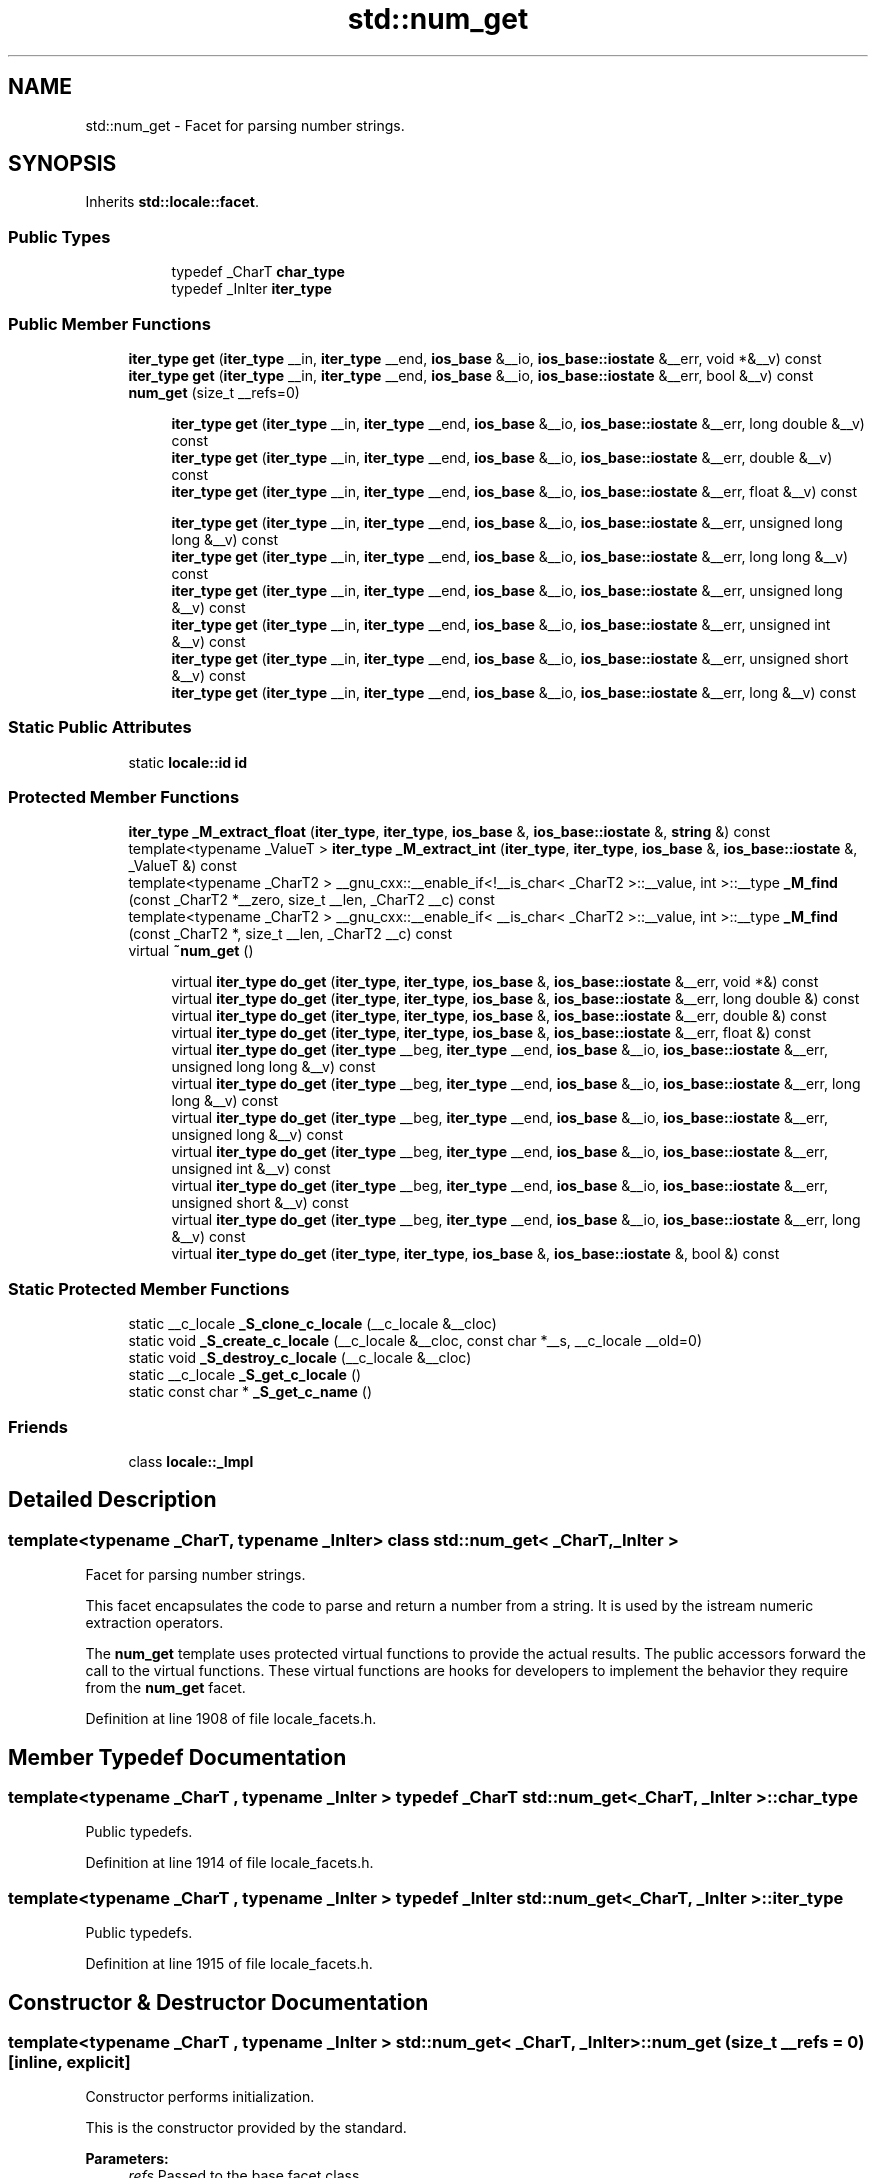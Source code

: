.TH "std::num_get" 3 "21 Apr 2009" "libstdc++" \" -*- nroff -*-
.ad l
.nh
.SH NAME
std::num_get \- Facet for parsing number strings.  

.PP
.SH SYNOPSIS
.br
.PP
Inherits \fBstd::locale::facet\fP.
.PP
.SS "Public Types"

.PP
.RI "\fB\fP"
.br

.in +1c
.in +1c
.ti -1c
.RI "typedef _CharT \fBchar_type\fP"
.br
.ti -1c
.RI "typedef _InIter \fBiter_type\fP"
.br
.in -1c
.in -1c
.SS "Public Member Functions"

.in +1c
.ti -1c
.RI "\fBiter_type\fP \fBget\fP (\fBiter_type\fP __in, \fBiter_type\fP __end, \fBios_base\fP &__io, \fBios_base::iostate\fP &__err, void *&__v) const "
.br
.ti -1c
.RI "\fBiter_type\fP \fBget\fP (\fBiter_type\fP __in, \fBiter_type\fP __end, \fBios_base\fP &__io, \fBios_base::iostate\fP &__err, bool &__v) const "
.br
.ti -1c
.RI "\fBnum_get\fP (size_t __refs=0)"
.br
.in -1c
.PP
.RI "\fB\fP"
.br

.in +1c
.in +1c
.ti -1c
.RI "\fBiter_type\fP \fBget\fP (\fBiter_type\fP __in, \fBiter_type\fP __end, \fBios_base\fP &__io, \fBios_base::iostate\fP &__err, long double &__v) const "
.br
.ti -1c
.RI "\fBiter_type\fP \fBget\fP (\fBiter_type\fP __in, \fBiter_type\fP __end, \fBios_base\fP &__io, \fBios_base::iostate\fP &__err, double &__v) const "
.br
.ti -1c
.RI "\fBiter_type\fP \fBget\fP (\fBiter_type\fP __in, \fBiter_type\fP __end, \fBios_base\fP &__io, \fBios_base::iostate\fP &__err, float &__v) const "
.br
.in -1c
.in -1c
.PP
.RI "\fB\fP"
.br

.in +1c
.in +1c
.ti -1c
.RI "\fBiter_type\fP \fBget\fP (\fBiter_type\fP __in, \fBiter_type\fP __end, \fBios_base\fP &__io, \fBios_base::iostate\fP &__err, unsigned long long &__v) const "
.br
.ti -1c
.RI "\fBiter_type\fP \fBget\fP (\fBiter_type\fP __in, \fBiter_type\fP __end, \fBios_base\fP &__io, \fBios_base::iostate\fP &__err, long long &__v) const "
.br
.ti -1c
.RI "\fBiter_type\fP \fBget\fP (\fBiter_type\fP __in, \fBiter_type\fP __end, \fBios_base\fP &__io, \fBios_base::iostate\fP &__err, unsigned long &__v) const "
.br
.ti -1c
.RI "\fBiter_type\fP \fBget\fP (\fBiter_type\fP __in, \fBiter_type\fP __end, \fBios_base\fP &__io, \fBios_base::iostate\fP &__err, unsigned int &__v) const "
.br
.ti -1c
.RI "\fBiter_type\fP \fBget\fP (\fBiter_type\fP __in, \fBiter_type\fP __end, \fBios_base\fP &__io, \fBios_base::iostate\fP &__err, unsigned short &__v) const "
.br
.ti -1c
.RI "\fBiter_type\fP \fBget\fP (\fBiter_type\fP __in, \fBiter_type\fP __end, \fBios_base\fP &__io, \fBios_base::iostate\fP &__err, long &__v) const "
.br
.in -1c
.in -1c
.SS "Static Public Attributes"

.in +1c
.ti -1c
.RI "static \fBlocale::id\fP \fBid\fP"
.br
.in -1c
.SS "Protected Member Functions"

.in +1c
.ti -1c
.RI "\fBiter_type\fP \fB_M_extract_float\fP (\fBiter_type\fP, \fBiter_type\fP, \fBios_base\fP &, \fBios_base::iostate\fP &, \fBstring\fP &) const "
.br
.ti -1c
.RI "template<typename _ValueT > \fBiter_type\fP \fB_M_extract_int\fP (\fBiter_type\fP, \fBiter_type\fP, \fBios_base\fP &, \fBios_base::iostate\fP &, _ValueT &) const "
.br
.ti -1c
.RI "template<typename _CharT2 > __gnu_cxx::__enable_if<!__is_char< _CharT2 >::__value, int >::__type \fB_M_find\fP (const _CharT2 *__zero, size_t __len, _CharT2 __c) const "
.br
.ti -1c
.RI "template<typename _CharT2 > __gnu_cxx::__enable_if< __is_char< _CharT2 >::__value, int >::__type \fB_M_find\fP (const _CharT2 *, size_t __len, _CharT2 __c) const "
.br
.ti -1c
.RI "virtual \fB~num_get\fP ()"
.br
.in -1c
.PP
.RI "\fB\fP"
.br

.in +1c
.in +1c
.ti -1c
.RI "virtual \fBiter_type\fP \fBdo_get\fP (\fBiter_type\fP, \fBiter_type\fP, \fBios_base\fP &, \fBios_base::iostate\fP &__err, void *&) const "
.br
.ti -1c
.RI "virtual \fBiter_type\fP \fBdo_get\fP (\fBiter_type\fP, \fBiter_type\fP, \fBios_base\fP &, \fBios_base::iostate\fP &__err, long double &) const "
.br
.ti -1c
.RI "virtual \fBiter_type\fP \fBdo_get\fP (\fBiter_type\fP, \fBiter_type\fP, \fBios_base\fP &, \fBios_base::iostate\fP &__err, double &) const "
.br
.ti -1c
.RI "virtual \fBiter_type\fP \fBdo_get\fP (\fBiter_type\fP, \fBiter_type\fP, \fBios_base\fP &, \fBios_base::iostate\fP &__err, float &) const "
.br
.ti -1c
.RI "virtual \fBiter_type\fP \fBdo_get\fP (\fBiter_type\fP __beg, \fBiter_type\fP __end, \fBios_base\fP &__io, \fBios_base::iostate\fP &__err, unsigned long long &__v) const "
.br
.ti -1c
.RI "virtual \fBiter_type\fP \fBdo_get\fP (\fBiter_type\fP __beg, \fBiter_type\fP __end, \fBios_base\fP &__io, \fBios_base::iostate\fP &__err, long long &__v) const "
.br
.ti -1c
.RI "virtual \fBiter_type\fP \fBdo_get\fP (\fBiter_type\fP __beg, \fBiter_type\fP __end, \fBios_base\fP &__io, \fBios_base::iostate\fP &__err, unsigned long &__v) const "
.br
.ti -1c
.RI "virtual \fBiter_type\fP \fBdo_get\fP (\fBiter_type\fP __beg, \fBiter_type\fP __end, \fBios_base\fP &__io, \fBios_base::iostate\fP &__err, unsigned int &__v) const "
.br
.ti -1c
.RI "virtual \fBiter_type\fP \fBdo_get\fP (\fBiter_type\fP __beg, \fBiter_type\fP __end, \fBios_base\fP &__io, \fBios_base::iostate\fP &__err, unsigned short &__v) const "
.br
.ti -1c
.RI "virtual \fBiter_type\fP \fBdo_get\fP (\fBiter_type\fP __beg, \fBiter_type\fP __end, \fBios_base\fP &__io, \fBios_base::iostate\fP &__err, long &__v) const "
.br
.ti -1c
.RI "virtual \fBiter_type\fP \fBdo_get\fP (\fBiter_type\fP, \fBiter_type\fP, \fBios_base\fP &, \fBios_base::iostate\fP &, bool &) const "
.br
.in -1c
.in -1c
.SS "Static Protected Member Functions"

.in +1c
.ti -1c
.RI "static __c_locale \fB_S_clone_c_locale\fP (__c_locale &__cloc)"
.br
.ti -1c
.RI "static void \fB_S_create_c_locale\fP (__c_locale &__cloc, const char *__s, __c_locale __old=0)"
.br
.ti -1c
.RI "static void \fB_S_destroy_c_locale\fP (__c_locale &__cloc)"
.br
.ti -1c
.RI "static __c_locale \fB_S_get_c_locale\fP ()"
.br
.ti -1c
.RI "static const char * \fB_S_get_c_name\fP ()"
.br
.in -1c
.SS "Friends"

.in +1c
.ti -1c
.RI "class \fBlocale::_Impl\fP"
.br
.in -1c
.SH "Detailed Description"
.PP 

.SS "template<typename _CharT, typename _InIter> class std::num_get< _CharT, _InIter >"
Facet for parsing number strings. 

This facet encapsulates the code to parse and return a number from a string. It is used by the istream numeric extraction operators.
.PP
The \fBnum_get\fP template uses protected virtual functions to provide the actual results. The public accessors forward the call to the virtual functions. These virtual functions are hooks for developers to implement the behavior they require from the \fBnum_get\fP facet. 
.PP
Definition at line 1908 of file locale_facets.h.
.SH "Member Typedef Documentation"
.PP 
.SS "template<typename _CharT , typename _InIter > typedef _CharT \fBstd::num_get\fP< _CharT, _InIter >::\fBchar_type\fP"
.PP
Public typedefs. 
.PP
Definition at line 1914 of file locale_facets.h.
.SS "template<typename _CharT , typename _InIter > typedef _InIter \fBstd::num_get\fP< _CharT, _InIter >::\fBiter_type\fP"
.PP
Public typedefs. 
.PP
Definition at line 1915 of file locale_facets.h.
.SH "Constructor & Destructor Documentation"
.PP 
.SS "template<typename _CharT , typename _InIter > \fBstd::num_get\fP< _CharT, _InIter >::\fBnum_get\fP (size_t __refs = \fC0\fP)\fC [inline, explicit]\fP"
.PP
Constructor performs initialization. 
.PP
This is the constructor provided by the standard.
.PP
\fBParameters:\fP
.RS 4
\fIrefs\fP Passed to the base facet class. 
.RE
.PP

.PP
Definition at line 1929 of file locale_facets.h.
.SS "template<typename _CharT , typename _InIter > virtual \fBstd::num_get\fP< _CharT, _InIter >::~\fBnum_get\fP ()\fC [inline, protected, virtual]\fP"
.PP
Destructor. 
.PP
Definition at line 2098 of file locale_facets.h.
.SH "Member Function Documentation"
.PP 
.SS "template<typename _CharT , typename _InIter > _InIter \fBstd::num_get\fP< _CharT, _InIter >::do_get (\fBiter_type\fP __beg, \fBiter_type\fP __end, \fBios_base\fP & __io, \fBios_base::iostate\fP & __err, void *& __v) const\fC [inline, protected, virtual]\fP"
.PP
Numeric parsing. 
.PP
Parses the input stream into the variable \fIv\fP. This function is a hook for derived classes to change the value returned. 
.PP
\fBSee also:\fP
.RS 4
\fBget()\fP for more details.
.RE
.PP
\fBParameters:\fP
.RS 4
\fIin\fP Start of input stream. 
.br
\fIend\fP End of input stream. 
.br
\fIio\fP Source of \fBlocale\fP and flags. 
.br
\fIerr\fP Error flags to \fBset\fP. 
.br
\fIv\fP Value to format and insert. 
.RE
.PP
\fBReturns:\fP
.RS 4
Iterator after reading. 
.RE
.PP

.PP
Definition at line 732 of file locale_facets.tcc.
.PP
References std::ios_base::basefield, std::ios_base::flags(), and std::ios_base::hex.
.SS "template<typename _CharT , typename _InIter > _InIter \fBstd::num_get\fP< _CharT, _InIter >::do_get (\fBiter_type\fP __beg, \fBiter_type\fP __end, \fBios_base\fP & __io, \fBios_base::iostate\fP & __err, long double & __v) const\fC [inline, protected, virtual]\fP"
.PP
Numeric parsing. 
.PP
Parses the input stream into the variable \fIv\fP. This function is a hook for derived classes to change the value returned. 
.PP
\fBSee also:\fP
.RS 4
\fBget()\fP for more details.
.RE
.PP
\fBParameters:\fP
.RS 4
\fIin\fP Start of input stream. 
.br
\fIend\fP End of input stream. 
.br
\fIio\fP Source of \fBlocale\fP and flags. 
.br
\fIerr\fP Error flags to \fBset\fP. 
.br
\fIv\fP Value to format and insert. 
.RE
.PP
\fBReturns:\fP
.RS 4
Iterator after reading. 
.RE
.PP

.PP
Definition at line 717 of file locale_facets.tcc.
.PP
References std::basic_string< _CharT, _Traits, _Alloc >::c_str(), std::ios_base::eofbit, and std::basic_string< _CharT, _Traits, _Alloc >::reserve().
.SS "template<typename _CharT , typename _InIter > _InIter \fBstd::num_get\fP< _CharT, _InIter >::do_get (\fBiter_type\fP __beg, \fBiter_type\fP __end, \fBios_base\fP & __io, \fBios_base::iostate\fP & __err, double & __v) const\fC [inline, protected, virtual]\fP"
.PP
Numeric parsing. 
.PP
Parses the input stream into the variable \fIv\fP. This function is a hook for derived classes to change the value returned. 
.PP
\fBSee also:\fP
.RS 4
\fBget()\fP for more details.
.RE
.PP
\fBParameters:\fP
.RS 4
\fIin\fP Start of input stream. 
.br
\fIend\fP End of input stream. 
.br
\fIio\fP Source of \fBlocale\fP and flags. 
.br
\fIerr\fP Error flags to \fBset\fP. 
.br
\fIv\fP Value to format and insert. 
.RE
.PP
\fBReturns:\fP
.RS 4
Iterator after reading. 
.RE
.PP

.PP
Definition at line 685 of file locale_facets.tcc.
.PP
References std::basic_string< _CharT, _Traits, _Alloc >::c_str(), std::ios_base::eofbit, and std::basic_string< _CharT, _Traits, _Alloc >::reserve().
.SS "template<typename _CharT , typename _InIter > _InIter \fBstd::num_get\fP< _CharT, _InIter >::do_get (\fBiter_type\fP __beg, \fBiter_type\fP __end, \fBios_base\fP & __io, \fBios_base::iostate\fP & __err, float & __v) const\fC [inline, protected, virtual]\fP"
.PP
Numeric parsing. 
.PP
Parses the input stream into the variable \fIv\fP. This function is a hook for derived classes to change the value returned. 
.PP
\fBSee also:\fP
.RS 4
\fBget()\fP for more details.
.RE
.PP
\fBParameters:\fP
.RS 4
\fIin\fP Start of input stream. 
.br
\fIend\fP End of input stream. 
.br
\fIio\fP Source of \fBlocale\fP and flags. 
.br
\fIerr\fP Error flags to \fBset\fP. 
.br
\fIv\fP Value to format and insert. 
.RE
.PP
\fBReturns:\fP
.RS 4
Iterator after reading. 
.RE
.PP

.PP
Definition at line 670 of file locale_facets.tcc.
.PP
References std::basic_string< _CharT, _Traits, _Alloc >::c_str(), std::ios_base::eofbit, and std::basic_string< _CharT, _Traits, _Alloc >::reserve().
.SS "template<typename _CharT , typename _InIter > virtual \fBiter_type\fP \fBstd::num_get\fP< _CharT, _InIter >::do_get (\fBiter_type\fP __beg, \fBiter_type\fP __end, \fBios_base\fP & __io, \fBios_base::iostate\fP & __err, unsigned long long & __v) const\fC [inline, protected, virtual]\fP"
.PP
Numeric parsing. 
.PP
Parses the input stream into the variable \fIv\fP. This function is a hook for derived classes to change the value returned. 
.PP
\fBSee also:\fP
.RS 4
\fBget()\fP for more details.
.RE
.PP
\fBParameters:\fP
.RS 4
\fIin\fP Start of input stream. 
.br
\fIend\fP End of input stream. 
.br
\fIio\fP Source of \fBlocale\fP and flags. 
.br
\fIerr\fP Error flags to \fBset\fP. 
.br
\fIv\fP Value to format and insert. 
.RE
.PP
\fBReturns:\fP
.RS 4
Iterator after reading. 
.RE
.PP

.PP
Definition at line 2192 of file locale_facets.h.
.SS "template<typename _CharT , typename _InIter > virtual \fBiter_type\fP \fBstd::num_get\fP< _CharT, _InIter >::do_get (\fBiter_type\fP __beg, \fBiter_type\fP __end, \fBios_base\fP & __io, \fBios_base::iostate\fP & __err, long long & __v) const\fC [inline, protected, virtual]\fP"
.PP
Numeric parsing. 
.PP
Parses the input stream into the variable \fIv\fP. This function is a hook for derived classes to change the value returned. 
.PP
\fBSee also:\fP
.RS 4
\fBget()\fP for more details.
.RE
.PP
\fBParameters:\fP
.RS 4
\fIin\fP Start of input stream. 
.br
\fIend\fP End of input stream. 
.br
\fIio\fP Source of \fBlocale\fP and flags. 
.br
\fIerr\fP Error flags to \fBset\fP. 
.br
\fIv\fP Value to format and insert. 
.RE
.PP
\fBReturns:\fP
.RS 4
Iterator after reading. 
.RE
.PP

.PP
Definition at line 2187 of file locale_facets.h.
.SS "template<typename _CharT , typename _InIter > virtual \fBiter_type\fP \fBstd::num_get\fP< _CharT, _InIter >::do_get (\fBiter_type\fP __beg, \fBiter_type\fP __end, \fBios_base\fP & __io, \fBios_base::iostate\fP & __err, unsigned long & __v) const\fC [inline, protected, virtual]\fP"
.PP
Numeric parsing. 
.PP
Parses the input stream into the variable \fIv\fP. This function is a hook for derived classes to change the value returned. 
.PP
\fBSee also:\fP
.RS 4
\fBget()\fP for more details.
.RE
.PP
\fBParameters:\fP
.RS 4
\fIin\fP Start of input stream. 
.br
\fIend\fP End of input stream. 
.br
\fIio\fP Source of \fBlocale\fP and flags. 
.br
\fIerr\fP Error flags to \fBset\fP. 
.br
\fIv\fP Value to format and insert. 
.RE
.PP
\fBReturns:\fP
.RS 4
Iterator after reading. 
.RE
.PP

.PP
Definition at line 2181 of file locale_facets.h.
.SS "template<typename _CharT , typename _InIter > virtual \fBiter_type\fP \fBstd::num_get\fP< _CharT, _InIter >::do_get (\fBiter_type\fP __beg, \fBiter_type\fP __end, \fBios_base\fP & __io, \fBios_base::iostate\fP & __err, unsigned int & __v) const\fC [inline, protected, virtual]\fP"
.PP
Numeric parsing. 
.PP
Parses the input stream into the variable \fIv\fP. This function is a hook for derived classes to change the value returned. 
.PP
\fBSee also:\fP
.RS 4
\fBget()\fP for more details.
.RE
.PP
\fBParameters:\fP
.RS 4
\fIin\fP Start of input stream. 
.br
\fIend\fP End of input stream. 
.br
\fIio\fP Source of \fBlocale\fP and flags. 
.br
\fIerr\fP Error flags to \fBset\fP. 
.br
\fIv\fP Value to format and insert. 
.RE
.PP
\fBReturns:\fP
.RS 4
Iterator after reading. 
.RE
.PP

.PP
Definition at line 2176 of file locale_facets.h.
.SS "template<typename _CharT , typename _InIter > virtual \fBiter_type\fP \fBstd::num_get\fP< _CharT, _InIter >::do_get (\fBiter_type\fP __beg, \fBiter_type\fP __end, \fBios_base\fP & __io, \fBios_base::iostate\fP & __err, unsigned short & __v) const\fC [inline, protected, virtual]\fP"
.PP
Numeric parsing. 
.PP
Parses the input stream into the variable \fIv\fP. This function is a hook for derived classes to change the value returned. 
.PP
\fBSee also:\fP
.RS 4
\fBget()\fP for more details.
.RE
.PP
\fBParameters:\fP
.RS 4
\fIin\fP Start of input stream. 
.br
\fIend\fP End of input stream. 
.br
\fIio\fP Source of \fBlocale\fP and flags. 
.br
\fIerr\fP Error flags to \fBset\fP. 
.br
\fIv\fP Value to format and insert. 
.RE
.PP
\fBReturns:\fP
.RS 4
Iterator after reading. 
.RE
.PP

.PP
Definition at line 2171 of file locale_facets.h.
.SS "template<typename _CharT , typename _InIter > virtual \fBiter_type\fP \fBstd::num_get\fP< _CharT, _InIter >::do_get (\fBiter_type\fP __beg, \fBiter_type\fP __end, \fBios_base\fP & __io, \fBios_base::iostate\fP & __err, long & __v) const\fC [inline, protected, virtual]\fP"
.PP
Numeric parsing. 
.PP
Parses the input stream into the variable \fIv\fP. This function is a hook for derived classes to change the value returned. 
.PP
\fBSee also:\fP
.RS 4
\fBget()\fP for more details.
.RE
.PP
\fBParameters:\fP
.RS 4
\fIin\fP Start of input stream. 
.br
\fIend\fP End of input stream. 
.br
\fIio\fP Source of \fBlocale\fP and flags. 
.br
\fIerr\fP Error flags to \fBset\fP. 
.br
\fIv\fP Value to format and insert. 
.RE
.PP
\fBReturns:\fP
.RS 4
Iterator after reading. 
.RE
.PP

.PP
Definition at line 2166 of file locale_facets.h.
.SS "template<typename _CharT , typename _InIter > _InIter \fBstd::num_get\fP< _CharT, _InIter >::do_get (\fBiter_type\fP __beg, \fBiter_type\fP __end, \fBios_base\fP & __io, \fBios_base::iostate\fP & __err, bool & __v) const\fC [inline, protected, virtual]\fP"
.PP
Numeric parsing. 
.PP
Parses the input stream into the variable \fIv\fP. This function is a hook for derived classes to change the value returned. 
.PP
\fBSee also:\fP
.RS 4
\fBget()\fP for more details.
.RE
.PP
\fBParameters:\fP
.RS 4
\fIin\fP Start of input stream. 
.br
\fIend\fP End of input stream. 
.br
\fIio\fP Source of \fBlocale\fP and flags. 
.br
\fIerr\fP Error flags to \fBset\fP. 
.br
\fIv\fP Value to format and insert. 
.RE
.PP
\fBReturns:\fP
.RS 4
Iterator after reading. 
.RE
.PP

.PP
Definition at line 574 of file locale_facets.tcc.
.PP
References std::ios_base::_M_getloc(), std::ios_base::boolalpha, std::ios_base::eofbit, std::ios_base::failbit, std::ios_base::flags(), and std::ios_base::goodbit.
.PP
Referenced by std::num_get< _CharT, _InIter >::get().
.SS "template<typename _CharT , typename _InIter > \fBiter_type\fP \fBstd::num_get\fP< _CharT, _InIter >::get (\fBiter_type\fP __in, \fBiter_type\fP __end, \fBios_base\fP & __io, \fBios_base::iostate\fP & __err, void *& __v) const\fC [inline]\fP"
.PP
Numeric parsing. 
.PP
Parses the input stream into the pointer variable \fIv\fP. It does so by calling \fBnum_get::do_get()\fP.
.PP
The input characters are parsed like the scanf p specifier.
.PP
Digit grouping is interpreted according to \fBnumpunct::grouping()\fP and \fBnumpunct::thousands_sep()\fP. If the pattern of digit groups isn't consistent, sets err to \fBios_base::failbit\fP.
.PP
Note that the digit grouping effect for pointers is a bit ambiguous in the standard and shouldn't be relied on. See DR 344.
.PP
If parsing the string yields a valid value for \fIv\fP, \fIv\fP is \fBset\fP. Otherwise, sets err to \fBios_base::failbit\fP and leaves \fIv\fP unaltered. Sets err to \fBios_base::eofbit\fP if the stream is emptied.
.PP
\fBParameters:\fP
.RS 4
\fIin\fP Start of input stream. 
.br
\fIend\fP End of input stream. 
.br
\fIio\fP Source of \fBlocale\fP and flags. 
.br
\fIerr\fP Error flags to \fBset\fP. 
.br
\fIv\fP Value to format and insert. 
.RE
.PP
\fBReturns:\fP
.RS 4
Iterator after reading. 
.RE
.PP

.PP
Definition at line 2092 of file locale_facets.h.
.PP
References std::num_get< _CharT, _InIter >::do_get().
.SS "template<typename _CharT , typename _InIter > \fBiter_type\fP \fBstd::num_get\fP< _CharT, _InIter >::get (\fBiter_type\fP __in, \fBiter_type\fP __end, \fBios_base\fP & __io, \fBios_base::iostate\fP & __err, long double & __v) const\fC [inline]\fP"
.PP
Numeric parsing. 
.PP
Parses the input stream into the integral variable \fIv\fP. It does so by calling \fBnum_get::do_get()\fP.
.PP
The input characters are parsed like the scanf g specifier. The matching type length modifier is also used.
.PP
The decimal point character used is \fBnumpunct::decimal_point()\fP. Digit grouping is interpreted according to \fBnumpunct::grouping()\fP and \fBnumpunct::thousands_sep()\fP. If the pattern of digit groups isn't consistent, sets err to \fBios_base::failbit\fP.
.PP
If parsing the string yields a valid value for \fIv\fP, \fIv\fP is \fBset\fP. Otherwise, sets err to \fBios_base::failbit\fP and leaves \fIv\fP unaltered. Sets err to \fBios_base::eofbit\fP if the stream is emptied.
.PP
\fBParameters:\fP
.RS 4
\fIin\fP Start of input stream. 
.br
\fIend\fP End of input stream. 
.br
\fIio\fP Source of \fBlocale\fP and flags. 
.br
\fIerr\fP Error flags to \fBset\fP. 
.br
\fIv\fP Value to format and insert. 
.RE
.PP
\fBReturns:\fP
.RS 4
Iterator after reading. 
.RE
.PP

.PP
Definition at line 2060 of file locale_facets.h.
.PP
References std::num_get< _CharT, _InIter >::do_get().
.SS "template<typename _CharT , typename _InIter > \fBiter_type\fP \fBstd::num_get\fP< _CharT, _InIter >::get (\fBiter_type\fP __in, \fBiter_type\fP __end, \fBios_base\fP & __io, \fBios_base::iostate\fP & __err, double & __v) const\fC [inline]\fP"
.PP
Numeric parsing. 
.PP
Parses the input stream into the integral variable \fIv\fP. It does so by calling \fBnum_get::do_get()\fP.
.PP
The input characters are parsed like the scanf g specifier. The matching type length modifier is also used.
.PP
The decimal point character used is \fBnumpunct::decimal_point()\fP. Digit grouping is interpreted according to \fBnumpunct::grouping()\fP and \fBnumpunct::thousands_sep()\fP. If the pattern of digit groups isn't consistent, sets err to \fBios_base::failbit\fP.
.PP
If parsing the string yields a valid value for \fIv\fP, \fIv\fP is \fBset\fP. Otherwise, sets err to \fBios_base::failbit\fP and leaves \fIv\fP unaltered. Sets err to \fBios_base::eofbit\fP if the stream is emptied.
.PP
\fBParameters:\fP
.RS 4
\fIin\fP Start of input stream. 
.br
\fIend\fP End of input stream. 
.br
\fIio\fP Source of \fBlocale\fP and flags. 
.br
\fIerr\fP Error flags to \fBset\fP. 
.br
\fIv\fP Value to format and insert. 
.RE
.PP
\fBReturns:\fP
.RS 4
Iterator after reading. 
.RE
.PP

.PP
Definition at line 2055 of file locale_facets.h.
.PP
References std::num_get< _CharT, _InIter >::do_get().
.SS "template<typename _CharT , typename _InIter > \fBiter_type\fP \fBstd::num_get\fP< _CharT, _InIter >::get (\fBiter_type\fP __in, \fBiter_type\fP __end, \fBios_base\fP & __io, \fBios_base::iostate\fP & __err, float & __v) const\fC [inline]\fP"
.PP
Numeric parsing. 
.PP
Parses the input stream into the integral variable \fIv\fP. It does so by calling \fBnum_get::do_get()\fP.
.PP
The input characters are parsed like the scanf g specifier. The matching type length modifier is also used.
.PP
The decimal point character used is \fBnumpunct::decimal_point()\fP. Digit grouping is interpreted according to \fBnumpunct::grouping()\fP and \fBnumpunct::thousands_sep()\fP. If the pattern of digit groups isn't consistent, sets err to \fBios_base::failbit\fP.
.PP
If parsing the string yields a valid value for \fIv\fP, \fIv\fP is \fBset\fP. Otherwise, sets err to \fBios_base::failbit\fP and leaves \fIv\fP unaltered. Sets err to \fBios_base::eofbit\fP if the stream is emptied.
.PP
\fBParameters:\fP
.RS 4
\fIin\fP Start of input stream. 
.br
\fIend\fP End of input stream. 
.br
\fIio\fP Source of \fBlocale\fP and flags. 
.br
\fIerr\fP Error flags to \fBset\fP. 
.br
\fIv\fP Value to format and insert. 
.RE
.PP
\fBReturns:\fP
.RS 4
Iterator after reading. 
.RE
.PP

.PP
Definition at line 2050 of file locale_facets.h.
.PP
References std::num_get< _CharT, _InIter >::do_get().
.SS "template<typename _CharT , typename _InIter > \fBiter_type\fP \fBstd::num_get\fP< _CharT, _InIter >::get (\fBiter_type\fP __in, \fBiter_type\fP __end, \fBios_base\fP & __io, \fBios_base::iostate\fP & __err, unsigned long long & __v) const\fC [inline]\fP"
.PP
Numeric parsing. 
.PP
Parses the input stream into the integral variable \fIv\fP. It does so by calling \fBnum_get::do_get()\fP.
.PP
Parsing is affected by the flag settings in \fIio\fP.
.PP
The basic parse is affected by the value of io.flags() & \fBios_base::basefield\fP. If equal to \fBios_base::oct\fP, parses like the scanf o specifier. Else if equal to \fBios_base::hex\fP, parses like X specifier. Else if basefield equal to 0, parses like the i specifier. Otherwise, parses like d for signed and u for unsigned types. The matching type length modifier is also used.
.PP
Digit grouping is interpreted according to \fBnumpunct::grouping()\fP and \fBnumpunct::thousands_sep()\fP. If the pattern of digit groups isn't consistent, sets err to \fBios_base::failbit\fP.
.PP
If parsing the string yields a valid value for \fIv\fP, \fIv\fP is \fBset\fP. Otherwise, sets err to \fBios_base::failbit\fP and leaves \fIv\fP unaltered. Sets err to \fBios_base::eofbit\fP if the stream is emptied.
.PP
\fBParameters:\fP
.RS 4
\fIin\fP Start of input stream. 
.br
\fIend\fP End of input stream. 
.br
\fIio\fP Source of \fBlocale\fP and flags. 
.br
\fIerr\fP Error flags to \fBset\fP. 
.br
\fIv\fP Value to format and insert. 
.RE
.PP
\fBReturns:\fP
.RS 4
Iterator after reading. 
.RE
.PP

.PP
Definition at line 2017 of file locale_facets.h.
.PP
References std::num_get< _CharT, _InIter >::do_get().
.SS "template<typename _CharT , typename _InIter > \fBiter_type\fP \fBstd::num_get\fP< _CharT, _InIter >::get (\fBiter_type\fP __in, \fBiter_type\fP __end, \fBios_base\fP & __io, \fBios_base::iostate\fP & __err, long long & __v) const\fC [inline]\fP"
.PP
Numeric parsing. 
.PP
Parses the input stream into the integral variable \fIv\fP. It does so by calling \fBnum_get::do_get()\fP.
.PP
Parsing is affected by the flag settings in \fIio\fP.
.PP
The basic parse is affected by the value of io.flags() & \fBios_base::basefield\fP. If equal to \fBios_base::oct\fP, parses like the scanf o specifier. Else if equal to \fBios_base::hex\fP, parses like X specifier. Else if basefield equal to 0, parses like the i specifier. Otherwise, parses like d for signed and u for unsigned types. The matching type length modifier is also used.
.PP
Digit grouping is interpreted according to \fBnumpunct::grouping()\fP and \fBnumpunct::thousands_sep()\fP. If the pattern of digit groups isn't consistent, sets err to \fBios_base::failbit\fP.
.PP
If parsing the string yields a valid value for \fIv\fP, \fIv\fP is \fBset\fP. Otherwise, sets err to \fBios_base::failbit\fP and leaves \fIv\fP unaltered. Sets err to \fBios_base::eofbit\fP if the stream is emptied.
.PP
\fBParameters:\fP
.RS 4
\fIin\fP Start of input stream. 
.br
\fIend\fP End of input stream. 
.br
\fIio\fP Source of \fBlocale\fP and flags. 
.br
\fIerr\fP Error flags to \fBset\fP. 
.br
\fIv\fP Value to format and insert. 
.RE
.PP
\fBReturns:\fP
.RS 4
Iterator after reading. 
.RE
.PP

.PP
Definition at line 2012 of file locale_facets.h.
.PP
References std::num_get< _CharT, _InIter >::do_get().
.SS "template<typename _CharT , typename _InIter > \fBiter_type\fP \fBstd::num_get\fP< _CharT, _InIter >::get (\fBiter_type\fP __in, \fBiter_type\fP __end, \fBios_base\fP & __io, \fBios_base::iostate\fP & __err, unsigned long & __v) const\fC [inline]\fP"
.PP
Numeric parsing. 
.PP
Parses the input stream into the integral variable \fIv\fP. It does so by calling \fBnum_get::do_get()\fP.
.PP
Parsing is affected by the flag settings in \fIio\fP.
.PP
The basic parse is affected by the value of io.flags() & \fBios_base::basefield\fP. If equal to \fBios_base::oct\fP, parses like the scanf o specifier. Else if equal to \fBios_base::hex\fP, parses like X specifier. Else if basefield equal to 0, parses like the i specifier. Otherwise, parses like d for signed and u for unsigned types. The matching type length modifier is also used.
.PP
Digit grouping is interpreted according to \fBnumpunct::grouping()\fP and \fBnumpunct::thousands_sep()\fP. If the pattern of digit groups isn't consistent, sets err to \fBios_base::failbit\fP.
.PP
If parsing the string yields a valid value for \fIv\fP, \fIv\fP is \fBset\fP. Otherwise, sets err to \fBios_base::failbit\fP and leaves \fIv\fP unaltered. Sets err to \fBios_base::eofbit\fP if the stream is emptied.
.PP
\fBParameters:\fP
.RS 4
\fIin\fP Start of input stream. 
.br
\fIend\fP End of input stream. 
.br
\fIio\fP Source of \fBlocale\fP and flags. 
.br
\fIerr\fP Error flags to \fBset\fP. 
.br
\fIv\fP Value to format and insert. 
.RE
.PP
\fBReturns:\fP
.RS 4
Iterator after reading. 
.RE
.PP

.PP
Definition at line 2006 of file locale_facets.h.
.PP
References std::num_get< _CharT, _InIter >::do_get().
.SS "template<typename _CharT , typename _InIter > \fBiter_type\fP \fBstd::num_get\fP< _CharT, _InIter >::get (\fBiter_type\fP __in, \fBiter_type\fP __end, \fBios_base\fP & __io, \fBios_base::iostate\fP & __err, unsigned int & __v) const\fC [inline]\fP"
.PP
Numeric parsing. 
.PP
Parses the input stream into the integral variable \fIv\fP. It does so by calling \fBnum_get::do_get()\fP.
.PP
Parsing is affected by the flag settings in \fIio\fP.
.PP
The basic parse is affected by the value of io.flags() & \fBios_base::basefield\fP. If equal to \fBios_base::oct\fP, parses like the scanf o specifier. Else if equal to \fBios_base::hex\fP, parses like X specifier. Else if basefield equal to 0, parses like the i specifier. Otherwise, parses like d for signed and u for unsigned types. The matching type length modifier is also used.
.PP
Digit grouping is interpreted according to \fBnumpunct::grouping()\fP and \fBnumpunct::thousands_sep()\fP. If the pattern of digit groups isn't consistent, sets err to \fBios_base::failbit\fP.
.PP
If parsing the string yields a valid value for \fIv\fP, \fIv\fP is \fBset\fP. Otherwise, sets err to \fBios_base::failbit\fP and leaves \fIv\fP unaltered. Sets err to \fBios_base::eofbit\fP if the stream is emptied.
.PP
\fBParameters:\fP
.RS 4
\fIin\fP Start of input stream. 
.br
\fIend\fP End of input stream. 
.br
\fIio\fP Source of \fBlocale\fP and flags. 
.br
\fIerr\fP Error flags to \fBset\fP. 
.br
\fIv\fP Value to format and insert. 
.RE
.PP
\fBReturns:\fP
.RS 4
Iterator after reading. 
.RE
.PP

.PP
Definition at line 2001 of file locale_facets.h.
.PP
References std::num_get< _CharT, _InIter >::do_get().
.SS "template<typename _CharT , typename _InIter > \fBiter_type\fP \fBstd::num_get\fP< _CharT, _InIter >::get (\fBiter_type\fP __in, \fBiter_type\fP __end, \fBios_base\fP & __io, \fBios_base::iostate\fP & __err, unsigned short & __v) const\fC [inline]\fP"
.PP
Numeric parsing. 
.PP
Parses the input stream into the integral variable \fIv\fP. It does so by calling \fBnum_get::do_get()\fP.
.PP
Parsing is affected by the flag settings in \fIio\fP.
.PP
The basic parse is affected by the value of io.flags() & \fBios_base::basefield\fP. If equal to \fBios_base::oct\fP, parses like the scanf o specifier. Else if equal to \fBios_base::hex\fP, parses like X specifier. Else if basefield equal to 0, parses like the i specifier. Otherwise, parses like d for signed and u for unsigned types. The matching type length modifier is also used.
.PP
Digit grouping is interpreted according to \fBnumpunct::grouping()\fP and \fBnumpunct::thousands_sep()\fP. If the pattern of digit groups isn't consistent, sets err to \fBios_base::failbit\fP.
.PP
If parsing the string yields a valid value for \fIv\fP, \fIv\fP is \fBset\fP. Otherwise, sets err to \fBios_base::failbit\fP and leaves \fIv\fP unaltered. Sets err to \fBios_base::eofbit\fP if the stream is emptied.
.PP
\fBParameters:\fP
.RS 4
\fIin\fP Start of input stream. 
.br
\fIend\fP End of input stream. 
.br
\fIio\fP Source of \fBlocale\fP and flags. 
.br
\fIerr\fP Error flags to \fBset\fP. 
.br
\fIv\fP Value to format and insert. 
.RE
.PP
\fBReturns:\fP
.RS 4
Iterator after reading. 
.RE
.PP

.PP
Definition at line 1996 of file locale_facets.h.
.PP
References std::num_get< _CharT, _InIter >::do_get().
.SS "template<typename _CharT , typename _InIter > \fBiter_type\fP \fBstd::num_get\fP< _CharT, _InIter >::get (\fBiter_type\fP __in, \fBiter_type\fP __end, \fBios_base\fP & __io, \fBios_base::iostate\fP & __err, long & __v) const\fC [inline]\fP"
.PP
Numeric parsing. 
.PP
Parses the input stream into the integral variable \fIv\fP. It does so by calling \fBnum_get::do_get()\fP.
.PP
Parsing is affected by the flag settings in \fIio\fP.
.PP
The basic parse is affected by the value of io.flags() & \fBios_base::basefield\fP. If equal to \fBios_base::oct\fP, parses like the scanf o specifier. Else if equal to \fBios_base::hex\fP, parses like X specifier. Else if basefield equal to 0, parses like the i specifier. Otherwise, parses like d for signed and u for unsigned types. The matching type length modifier is also used.
.PP
Digit grouping is interpreted according to \fBnumpunct::grouping()\fP and \fBnumpunct::thousands_sep()\fP. If the pattern of digit groups isn't consistent, sets err to \fBios_base::failbit\fP.
.PP
If parsing the string yields a valid value for \fIv\fP, \fIv\fP is \fBset\fP. Otherwise, sets err to \fBios_base::failbit\fP and leaves \fIv\fP unaltered. Sets err to \fBios_base::eofbit\fP if the stream is emptied.
.PP
\fBParameters:\fP
.RS 4
\fIin\fP Start of input stream. 
.br
\fIend\fP End of input stream. 
.br
\fIio\fP Source of \fBlocale\fP and flags. 
.br
\fIerr\fP Error flags to \fBset\fP. 
.br
\fIv\fP Value to format and insert. 
.RE
.PP
\fBReturns:\fP
.RS 4
Iterator after reading. 
.RE
.PP

.PP
Definition at line 1991 of file locale_facets.h.
.PP
References std::num_get< _CharT, _InIter >::do_get().
.SS "template<typename _CharT , typename _InIter > \fBiter_type\fP \fBstd::num_get\fP< _CharT, _InIter >::get (\fBiter_type\fP __in, \fBiter_type\fP __end, \fBios_base\fP & __io, \fBios_base::iostate\fP & __err, bool & __v) const\fC [inline]\fP"
.PP
Numeric parsing. 
.PP
Parses the input stream into the bool \fIv\fP. It does so by calling \fBnum_get::do_get()\fP.
.PP
If \fBios_base::boolalpha\fP is \fBset\fP, attempts to read ctype<CharT>::truename() or ctype<CharT>::falsename(). Sets \fIv\fP to true or false if successful. Sets err to \fBios_base::failbit\fP if reading the string fails. Sets err to \fBios_base::eofbit\fP if the stream is emptied.
.PP
If \fBios_base::boolalpha\fP is not \fBset\fP, proceeds as with reading a long, except if the value is 1, sets \fIv\fP to true, if the value is 0, sets \fIv\fP to false, and otherwise \fBset\fP err to \fBios_base::failbit\fP.
.PP
\fBParameters:\fP
.RS 4
\fIin\fP Start of input stream. 
.br
\fIend\fP End of input stream. 
.br
\fIio\fP Source of \fBlocale\fP and flags. 
.br
\fIerr\fP Error flags to \fBset\fP. 
.br
\fIv\fP Value to format and insert. 
.RE
.PP
\fBReturns:\fP
.RS 4
Iterator after reading. 
.RE
.PP

.PP
Definition at line 1955 of file locale_facets.h.
.PP
References std::num_get< _CharT, _InIter >::do_get().
.SH "Member Data Documentation"
.PP 
.SS "template<typename _CharT , typename _InIter > \fBlocale::id\fP \fBstd::num_get\fP< _CharT, _InIter >::\fBid\fP\fC [inline, static]\fP"
.PP
Numpunct facet id. 
.PP
Definition at line 1919 of file locale_facets.h.

.SH "Author"
.PP 
Generated automatically by Doxygen for libstdc++ from the source code.
